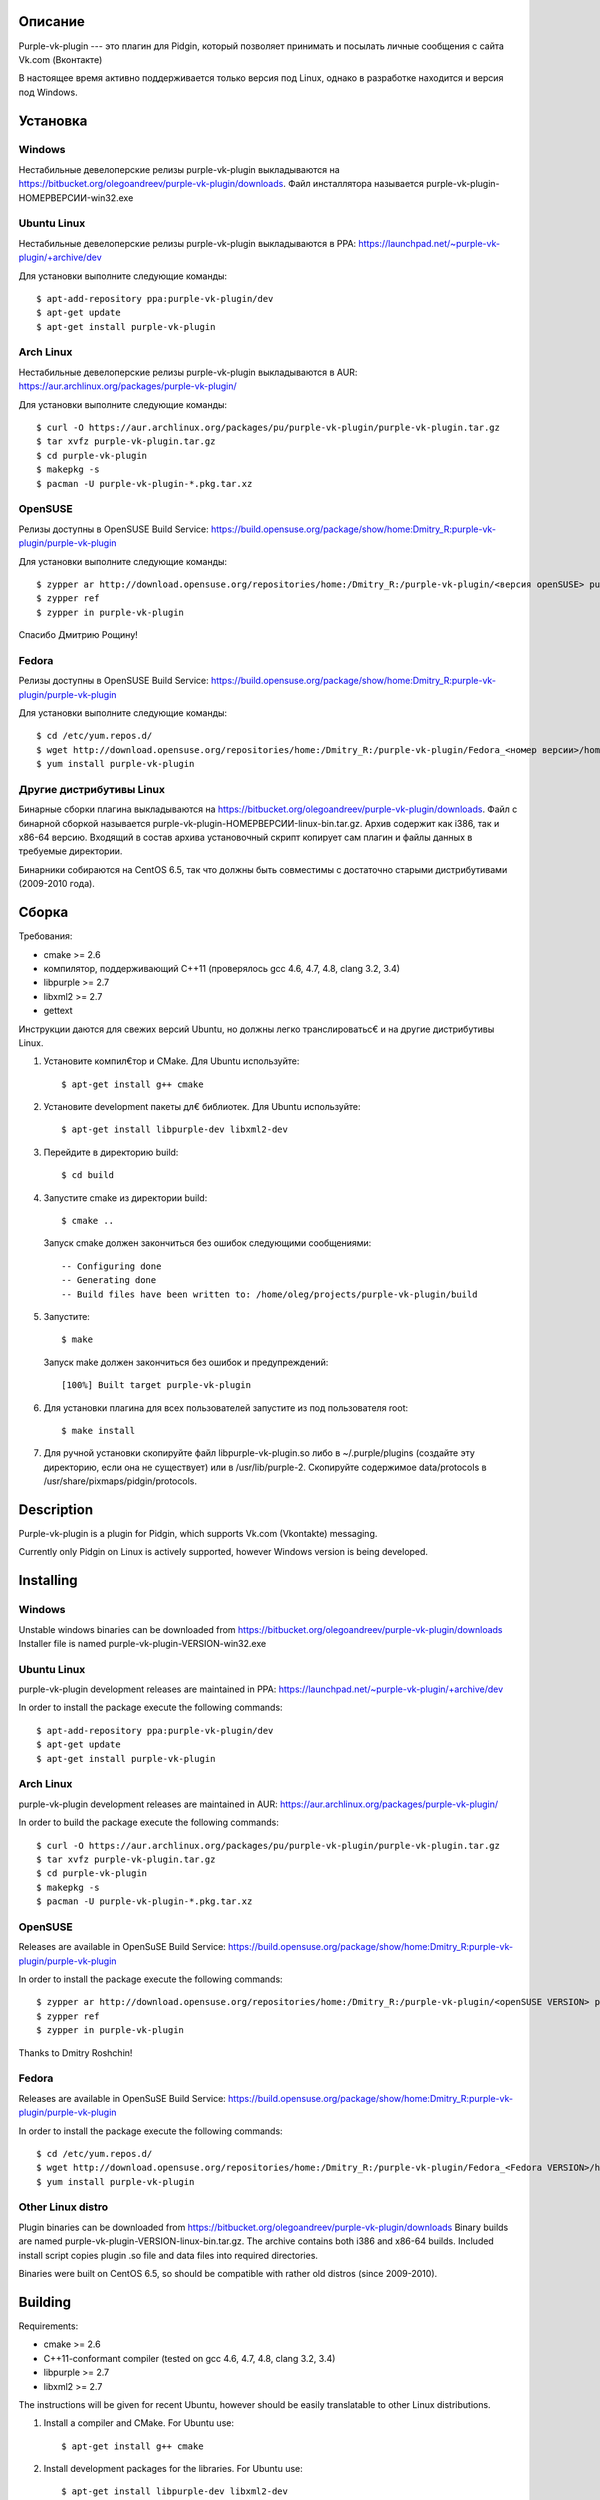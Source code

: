 Описание
========

Purple-vk-plugin --- это плагин для Pidgin, который позволяет принимать и посылать личные сообщения
с сайта Vk.com (Вконтакте)

В настоящее время активно поддерживается только версия под Linux, однако в разработке находится
и версия под Windows.

Установка
=========

Windows
-------

Нестабильные девелоперские релизы purple-vk-plugin выкладываются на
https://bitbucket.org/olegoandreev/purple-vk-plugin/downloads.
Файл инсталлятора называется purple-vk-plugin-НОМЕРВЕРСИИ-win32.exe 

Ubuntu Linux
------------

Нестабильные девелоперские релизы purple-vk-plugin выкладываются в PPA:
https://launchpad.net/~purple-vk-plugin/+archive/dev

Для установки выполните следующие команды:
::
  $ apt-add-repository ppa:purple-vk-plugin/dev
  $ apt-get update
  $ apt-get install purple-vk-plugin

Arch Linux
----------

Нестабильные девелоперские релизы purple-vk-plugin выкладываются в AUR:
https://aur.archlinux.org/packages/purple-vk-plugin/

Для установки выполните следующие команды:
::
  $ curl -O https://aur.archlinux.org/packages/pu/purple-vk-plugin/purple-vk-plugin.tar.gz
  $ tar xvfz purple-vk-plugin.tar.gz
  $ cd purple-vk-plugin
  $ makepkg -s
  $ pacman -U purple-vk-plugin-*.pkg.tar.xz

OpenSUSE
--------

Релизы доступны в OpenSUSE Build Service:
https://build.opensuse.org/package/show/home:Dmitry_R:purple-vk-plugin/purple-vk-plugin

Для установки выполните следующие команды:
::
  $ zypper ar http://download.opensuse.org/repositories/home:/Dmitry_R:/purple-vk-plugin/<версия openSUSE> purple-vk-plugin
  $ zypper ref
  $ zypper in purple-vk-plugin

Спасибо Дмитрию Рощину!

Fedora
------

Релизы доступны в OpenSUSE Build Service:
https://build.opensuse.org/package/show/home:Dmitry_R:purple-vk-plugin/purple-vk-plugin

Для установки выполните следующие команды:
::
  $ cd /etc/yum.repos.d/
  $ wget http://download.opensuse.org/repositories/home:/Dmitry_R:/purple-vk-plugin/Fedora_<номер версии>/home:Dmitry_R:purple-vk-plugin.repo
  $ yum install purple-vk-plugin

Другие дистрибутивы Linux
-------------------------

Бинарные сборки плагина выкладываются на https://bitbucket.org/olegoandreev/purple-vk-plugin/downloads.
Файл с бинарной сборкой называется purple-vk-plugin-НОМЕРВЕРСИИ-linux-bin.tar.gz. Архив содержит как i386,
так и x86-64 версию. Входящий в состав архива установочный скрипт копирует сам плагин и файлы данных
в требуемые директории.

Бинарники собираются на CentOS 6.5, так что должны быть совместимы с достаточно старыми дистрибутивами
(2009-2010 года).

Сборка
======

Требования:

* cmake >= 2.6
* компилятор, поддерживающий C++11 (проверялось gcc 4.6, 4.7, 4.8, clang 3.2, 3.4)
* libpurple >= 2.7
* libxml2 >= 2.7
* gettext

Инструкции даются для свежих версий Ubuntu, но должны легко транслироватьс€ и на другие дистрибутивы Linux.

1. Установите компил€тор и CMake. Для Ubuntu используйте::

     $ apt-get install g++ cmake

2. Установите development пакеты дл€ библиотек. Для Ubuntu используйте::

     $ apt-get install libpurple-dev libxml2-dev

3. Перейдите в директорию build::

     $ cd build

4. Запустите cmake из директории build::

     $ cmake ..

   Запуск cmake должен закончиться без ошибок следующими сообщениями::

     -- Configuring done
     -- Generating done
     -- Build files have been written to: /home/oleg/projects/purple-vk-plugin/build

5. Запустите::

     $ make

   Запуск make должен закончиться без ошибок и предупреждений::

     [100%] Built target purple-vk-plugin

6. Для установки плагина для всех пользователей запустите из под пользователя root::

     $ make install

7. Для ручной установки скопируйте файл libpurple-vk-plugin.so либо в ~/.purple/plugins (создайте
   эту директорию, если она не существует) или в /usr/lib/purple-2. Скопируйте содержимое data/protocols
   в /usr/share/pixmaps/pidgin/protocols.

Description
===========

Purple-vk-plugin is a plugin for Pidgin, which supports Vk.com (Vkontakte) messaging.

Currently only Pidgin on Linux is actively supported, however Windows version
is being developed.

Installing
==========

Windows
-------

Unstable windows binaries can be downloaded from https://bitbucket.org/olegoandreev/purple-vk-plugin/downloads
Installer file is named purple-vk-plugin-VERSION-win32.exe

Ubuntu Linux
------------

purple-vk-plugin development releases are maintained in PPA:
https://launchpad.net/~purple-vk-plugin/+archive/dev

In order to install the package execute the following commands:
::
  $ apt-add-repository ppa:purple-vk-plugin/dev
  $ apt-get update
  $ apt-get install purple-vk-plugin


Arch Linux
----------

purple-vk-plugin development releases are maintained in AUR:
https://aur.archlinux.org/packages/purple-vk-plugin/

In order to build the package execute the following commands:
::
  $ curl -O https://aur.archlinux.org/packages/pu/purple-vk-plugin/purple-vk-plugin.tar.gz
  $ tar xvfz purple-vk-plugin.tar.gz
  $ cd purple-vk-plugin
  $ makepkg -s
  $ pacman -U purple-vk-plugin-*.pkg.tar.xz

OpenSUSE
--------

Releases are available in OpenSuSE Build Service:
https://build.opensuse.org/package/show/home:Dmitry_R:purple-vk-plugin/purple-vk-plugin

In order to install the package execute the following commands:
::
  $ zypper ar http://download.opensuse.org/repositories/home:/Dmitry_R:/purple-vk-plugin/<openSUSE VERSION> purple-vk-plugin
  $ zypper ref
  $ zypper in purple-vk-plugin

Thanks tо Dmitry Roshchin!

Fedora
------

Releases are available in OpenSuSE Build Service:
https://build.opensuse.org/package/show/home:Dmitry_R:purple-vk-plugin/purple-vk-plugin

In order to install the package execute the following commands:
::
  $ cd /etc/yum.repos.d/
  $ wget http://download.opensuse.org/repositories/home:/Dmitry_R:/purple-vk-plugin/Fedora_<Fedora VERSION>/home:Dmitry_R:purple-vk-plugin.repo
  $ yum install purple-vk-plugin

Other Linux distro
------------------

Plugin binaries can be downloaded from https://bitbucket.org/olegoandreev/purple-vk-plugin/downloads
Binary builds are named purple-vk-plugin-VERSION-linux-bin.tar.gz. The archive contains both i386
and x86-64 builds. Included install script copies plugin .so file and data files into required directories.

Binaries were built on CentOS 6.5, so should be compatible with rather old distros (since 2009-2010).

Building
========

Requirements:

* cmake >= 2.6
* C++11-conformant compiler (tested on gcc 4.6, 4.7, 4.8, clang 3.2, 3.4)
* libpurple >= 2.7
* libxml2 >= 2.7

The instructions will be given for recent Ubuntu, however should be easily translatable to other
Linux distributions.

1. Install a compiler and CMake. For Ubuntu use::

     $ apt-get install g++ cmake

2. Install development packages for the libraries. For Ubuntu use::

     $ apt-get install libpurple-dev libxml2-dev

3. Create an empty build subdirectory of top directory and go into it::

     $ mkdir build
     $ cd build

4. Run cmake from the build subdirectory::

     $ cmake ..

   It should finish without errors::

     -- Configuring done
     -- Generating done
     -- Build files have been written to: /home/oleg/projects/purple-vk-plugin/build

5. Run::

     $ make

   It should finish without errors and warnings::

     [100%] Built target purple-vk-plugin

6. For system-wide installation run::

     $ make install

7. For manual installation copy libpurple-vk-plugin.so either to ~/.purple/plugins (create this directory
   if it does not exist) or to /usr/lib/purple-2. Copy all contents from data/protocols subdirectory to
   /usr/share/pixmaps/pidgin/protocols.
